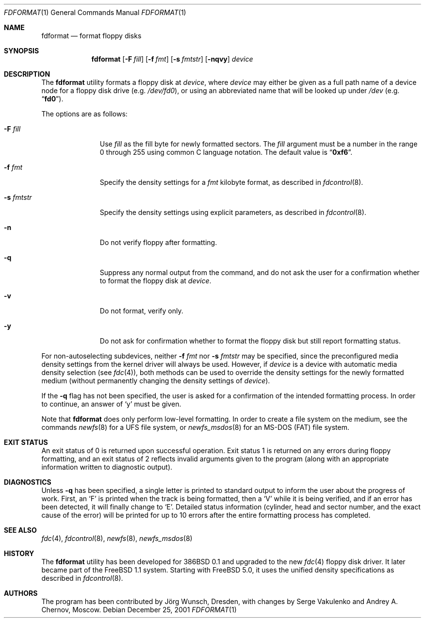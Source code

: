 .\" Copyright (C) 1993, 1994, 1995, 2001 by Joerg Wunsch, Dresden
.\" All rights reserved.
.\"
.\" Redistribution and use in source and binary forms, with or without
.\" modification, are permitted provided that the following conditions
.\" are met:
.\" 1. Redistributions of source code must retain the above copyright
.\"    notice, this list of conditions and the following disclaimer.
.\" 2. Redistributions in binary form must reproduce the above copyright
.\"    notice, this list of conditions and the following disclaimer in the
.\"    documentation and/or other materials provided with the distribution.
.\"
.\" THIS SOFTWARE IS PROVIDED BY THE AUTHOR(S) ``AS IS'' AND ANY EXPRESS
.\" OR IMPLIED WARRANTIES, INCLUDING, BUT NOT LIMITED TO, THE IMPLIED
.\" WARRANTIES OF MERCHANTABILITY AND FITNESS FOR A PARTICULAR PURPOSE ARE
.\" DISCLAIMED.  IN NO EVENT SHALL THE AUTHOR(S) BE LIABLE FOR ANY DIRECT,
.\" INDIRECT, INCIDENTAL, SPECIAL, EXEMPLARY, OR CONSEQUENTIAL DAMAGES
.\" (INCLUDING, BUT NOT LIMITED TO, PROCUREMENT OF SUBSTITUTE GOODS OR
.\" SERVICES; LOSS OF USE, DATA, OR PROFITS; OR BUSINESS INTERRUPTION)
.\" HOWEVER CAUSED AND ON ANY THEORY OF LIABILITY, WHETHER IN CONTRACT,
.\" STRICT LIABILITY, OR TORT (INCLUDING NEGLIGENCE OR OTHERWISE) ARISING
.\" IN ANY WAY OUT OF THE USE OF THIS SOFTWARE, EVEN IF ADVISED OF THE
.\" POSSIBILITY OF SUCH DAMAGE.
.\"
.\" $FreeBSD: releng/11.1/usr.sbin/fdformat/fdformat.1 206622 2010-04-14 19:08:06Z uqs $
.\"
.Dd December 25, 2001
.Dt FDFORMAT 1
.Os
.Sh NAME
.Nm fdformat
.Nd format floppy disks
.Sh SYNOPSIS
.Nm
.Op Fl F Ar fill
.Op Fl f Ar fmt
.Op Fl s Ar fmtstr
.Op Fl nqvy
.Ar device
.Sh DESCRIPTION
The
.Nm
utility formats a floppy disk at
.Ar device ,
where
.Ar device
may either be given as a full path
name of a device node for a floppy disk drive
(e.g.\&
.Pa /dev/fd0 ) ,
or using an abbreviated name that will be looked up
under
.Pa /dev
(e.g.\&
.Dq Li fd0 ) .
.Pp
The options are as follows:
.Bl -tag -width ".Fl s Ar fmtstr"
.It Fl F Ar fill
Use
.Ar fill
as the fill byte for newly formatted sectors.
The
.Ar fill
argument
must be a number in the range 0 through 255 using common C
language notation.
The default value is
.Dq Li 0xf6 .
.It Fl f Ar fmt
Specify the density settings for a
.Ar fmt
kilobyte format, as described in
.Xr fdcontrol 8 .
.It Fl s Ar fmtstr
Specify the density settings using explicit parameters, as
described in
.Xr fdcontrol 8 .
.It Fl n
Do not verify floppy after formatting.
.It Fl q
Suppress any normal output from the command, and do not ask the
user for a confirmation whether to format the floppy disk at
.Ar device .
.It Fl v
Do not format, verify only.
.It Fl y
Do not ask for confirmation whether to format the floppy disk but
still report formatting status.
.El
.Pp
For non-autoselecting subdevices, neither
.Fl f Ar fmt
nor
.Fl s Ar fmtstr
may be specified, since the preconfigured media density settings
from the kernel driver will always be used.
However, if
.Ar device
is a device with automatic media density selection (see
.Xr fdc 4 ) ,
both methods can be used to override the density settings for the
newly formatted medium (without permanently changing the density
settings of
.Ar device ) .
.Pp
If the
.Fl q
flag has not been specified, the user is asked for a confirmation
of the intended formatting process.
In order to continue, an answer
of
.Ql y
must be given.
.Pp
Note that
.Nm
does only perform low-level formatting.
In order to create
a file system on the medium, see the commands
.Xr newfs 8
for a
.Tn UFS
file system, or
.Xr newfs_msdos 8
for an
.Tn MS-DOS
(FAT)
file system.
.Sh EXIT STATUS
An exit status of 0 is returned upon successful operation.
Exit status
1 is returned on any errors during floppy formatting, and an exit status
of 2 reflects invalid arguments given to the program (along with an
appropriate information written to diagnostic output).
.Sh DIAGNOSTICS
Unless
.Fl q
has been specified, a single letter is printed to standard output
to inform the user about the progress of work.
First, an
.Ql F
is printed when the track is being formatted, then a
.Ql V
while it is being verified, and if an error has been detected, it
will finally change to
.Ql E .
Detailed status information (cylinder, head and sector number, and the
exact cause of the error) will be printed for up to 10 errors after the
entire formatting process has completed.
.Sh SEE ALSO
.Xr fdc 4 ,
.Xr fdcontrol 8 ,
.Xr newfs 8 ,
.Xr newfs_msdos 8
.Sh HISTORY
The
.Nm
utility
has been developed for
.Bx 386 0.1
and upgraded to the new
.Xr fdc 4
floppy disk driver.
It later became part of the
.Fx 1.1
system.
Starting with
.Fx 5.0 ,
it uses the unified density specifications as described in
.Xr fdcontrol 8 .
.Sh AUTHORS
.An -nosplit
The program has been contributed by
.An J\(:org Wunsch ,
Dresden, with changes by
.An Serge Vakulenko
and
.An Andrey A. Chernov ,
Moscow.
